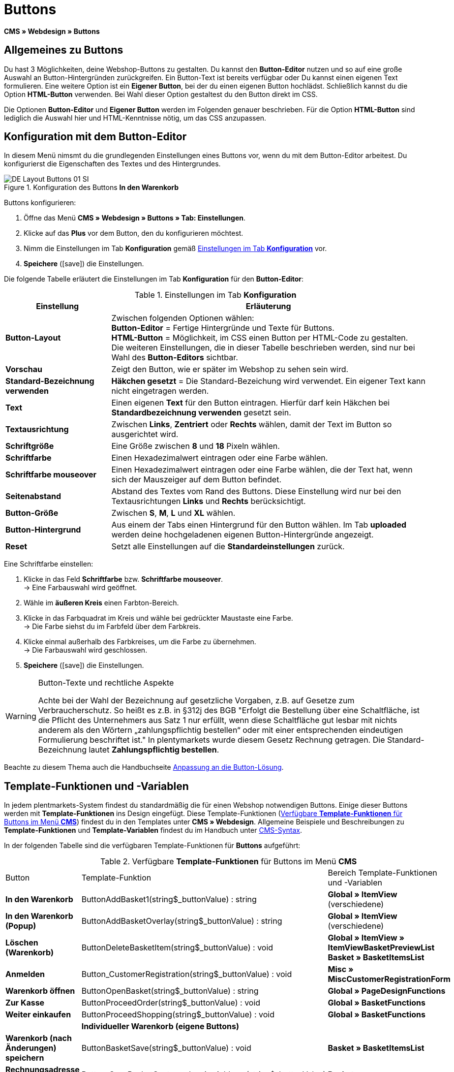 = Buttons
:lang: de
// include::{includedir}/_header.adoc[]
:keywords: Buttons, Webdesign, CMS
:position: 100
:icons: font
:docinfodir: /workspace/manual-adoc
:docinfo1:

*CMS » Webdesign » Buttons*

== Allgemeines zu Buttons

Du hast 3 Möglichkeiten, deine Webshop-Buttons zu gestalten. Du kannst den *Button-Editor* nutzen und so auf eine große Auswahl an Button-Hintergründen zurückgreifen. Ein Button-Text ist bereits verfügbar oder Du kannst einen eigenen Text formulieren. Eine weitere Option ist ein *Eigener Button*, bei der du einen eigenen Button hochlädst. Schließlich kannst du die Option *HTML-Button* verwenden. Bei Wahl dieser Option gestaltest du den Button direkt im CSS.

Die Optionen *Button-Editor* und *Eigener Button* werden im Folgenden genauer beschrieben. Für die Option *HTML-Button* sind lediglich die Auswahl hier und HTML-Kenntnisse nötig, um das CSS anzupassen.

== Konfiguration mit dem Button-Editor

In diesem Menü nimsmt du die grundlegenden Einstellungen eines Buttons vor, wenn du mit dem Button-Editor arbeitest. Du konfigurierst die Eigenschaften des Textes und des Hintergrundes.

[[bild-konfiguration-button-in-warenkorb]]
.Konfiguration des Buttons *In den Warenkorb*
image::omni-channel/online-shop/webshop-einrichten/_cms/webdesign/webdesign-bearbeiten/assets/DE-Layout-Buttons-01-SI.png[]

[.instruction]
Buttons konfigurieren:

. Öffne das Menü *CMS » Webdesign » Buttons » Tab: Einstellungen*.
. Klicke auf das *Plus* vor dem Button, den du konfigurieren möchtest.
. Nimm die Einstellungen im Tab *Konfiguration* gemäß <<tabelle-buttons-konfiguration>> vor.
. *Speichere* (icon:save[role="green"]) die Einstellungen.

Die folgende Tabelle erläutert die Einstellungen im Tab *Konfiguration* für den *Button-Editor*:

[[tabelle-buttons-konfiguration]]
.Einstellungen im Tab *Konfiguration*
[cols="1,3"]
|====
|Einstellung |Erläuterung

|*Button-Layout*
|Zwischen folgenden Optionen wählen: +
*Button-Editor* = Fertige Hintergründe und Texte für Buttons. +
*HTML-Button* = Möglichkeit, im CSS einen Button per HTML-Code zu gestalten. +
Die weiteren Einstellungen, die in dieser Tabelle beschrieben werden, sind nur bei Wahl des *Button-Editors* sichtbar.

|*Vorschau*
|Zeigt den Button, wie er später im Webshop zu sehen sein wird.

|*Standard-Bezeichnung verwenden*
|*Häkchen gesetzt* = Die Standard-Bezeichung wird verwendet. Ein eigener Text kann nicht eingetragen werden.

|*Text*
|Einen eigenen *Text* für den Button eintragen. Hierfür darf kein Häkchen bei *Standardbezeichnung verwenden* gesetzt sein.

|*Textausrichtung*
|Zwischen *Links*, *Zentriert* oder *Rechts* wählen, damit der Text im Button so ausgerichtet wird.

|*Schriftgröße*
|Eine Größe zwischen *8* und *18* Pixeln wählen.

|*Schriftfarbe*
|Einen Hexadezimalwert eintragen oder eine Farbe wählen.

|*Schriftfarbe mouseover*
|Einen Hexadezimalwert eintragen oder eine Farbe wählen, die der Text hat, wenn sich der Mauszeiger auf dem Button befindet.

|*Seitenabstand*
|Abstand des Textes vom Rand des Buttons. Diese Einstellung wird nur bei den Textausrichtungen *Links* und *Rechts* berücksichtigt.

|*Button-Größe*
|Zwischen *S*, *M*, *L* und *XL* wählen.

|*Button-Hintergrund*
|Aus einem der Tabs einen Hintergrund für den Button wählen. Im Tab *uploaded* werden deine hochgeladenen eigenen Button-Hintergründe angezeigt.

|*Reset*
|Setzt alle Einstellungen auf die *Standardeinstellungen* zurück.
|====


[.instruction]
Eine Schriftfarbe einstellen:

. Klicke in das Feld *Schriftfarbe* bzw. *Schriftfarbe mouseover*. +
→ Eine Farbauswahl wird geöffnet.
. Wähle im *äußeren Kreis* einen Farbton-Bereich.
. Klicke in das Farbquadrat im Kreis und wähle bei gedrückter Maustaste eine Farbe. +
→ Die Farbe siehst du im Farbfeld über dem Farbkreis.
. Klicke einmal außerhalb des Farbkreises, um die Farbe zu übernehmen. +
→ Die Farbauswahl wird geschlossen.
. *Speichere* (icon:save[role="green"]) die Einstellungen.

[WARNING]
.Button-Texte und rechtliche Aspekte
====
Achte bei der Wahl der Bezeichnung auf gesetzliche Vorgaben, z.B. auf Gesetze zum Verbraucherschutz. So heißt es z.B. in §312j des BGB "Erfolgt die Bestellung über eine Schaltfläche, ist die Pflicht des Unternehmers aus Satz 1 nur erfüllt, wenn diese Schaltfläche gut lesbar mit nichts anderem als den Wörtern „zahlungspflichtig bestellen“ oder mit einer entsprechenden eindeutigen Formulierung beschriftet ist." In plentymarkets wurde diesem Gesetz Rechnung getragen. Die Standard-Bezeichnung lautet *Zahlungspflichtig bestellen*.
====

Beachte zu diesem Thema auch die Handbuchseite <<omni-channel/online-shop/_cms/webdesign/webdesign-bearbeiten/buttons/anpassung-an-die-button-loesung#, Anpassung an die Button-Lösung>>.

== Template-Funktionen und -Variablen

In jedem plentmarkets-System findest du standardmäßig die für einen Webshop notwendigen Buttons. Einige dieser Buttons werden mit *Template-Funktionen* ins Design eingefügt. Diese Template-Funktionen (<<tabelle-template-funktionen-buttons>>) findest du in den Templates unter *CMS » Webdesign*. Allgemeine Beispiele und Beschreibungen zu *Template-Funktionen* und *Template-Variablen* findest du im Handbuch unter <<omni-channel/online-shop/cms-syntax#, CMS-Syntax>>.

In der folgenden Tabelle sind die verfügbaren Template-Funktionen für *Buttons* aufgeführt:

[[tabelle-template-funktionen-buttons]]
.Verfügbare *Template-Funktionen* für Buttons im Menü *CMS*
[cols="1,3,3"]
|====
|Button |Template-Funktion |Bereich Template-Funktionen +
und -Variablen

|*In den Warenkorb*
|ButtonAddBasket1(string$_buttonValue) : string
|*Global » ItemView* (verschiedene)

|*In den Warenkorb (Popup)*
|ButtonAddBasketOverlay(string$_buttonValue) : string
|*Global » ItemView* (verschiedene)

|*Löschen (Warenkorb)*
|ButtonDeleteBasketItem(string$_buttonValue) : void
|*Global » ItemView » ItemViewBasketPreviewList +
Basket » BasketItemsList*

|*Anmelden*
|Button_CustomerRegistration(string$_buttonValue) : void
|*Misc » MiscCustomerRegistrationForm*

|*Warenkorb öffnen*
|ButtonOpenBasket(string$_buttonValue) : string
|*Global » PageDesignFunctions*

|*Zur Kasse*
|ButtonProceedOrder(string$_buttonValue) : void
|*Global » BasketFunctions*

|*Weiter einkaufen*
|ButtonProceedShopping(string$_buttonValue) : void
|*Global » BasketFunctions*

|
|*Individueller Warenkorb (eigene Buttons)*
|

|*Warenkorb (nach Änderungen) speichern*
|ButtonBasketSave(string$_buttonValue) : void
|*Basket » BasketItemsList*

|*Rechnungsadresse im Warenkorb eingeben*
|Button_SaveBasketCustomerInvoiceAddress(string$_buttonValue) : void
|*Basket » BasketCustomerInvoiceAddress*
|====


== Eigener Button

In diesem Bereich lädst duselbst erstellte Buttons hoch. Die Formate *PNG*, *GIF* oder *JPG* sind zulässig. Die selbst erstellten Buttons sind in plentymarkets nicht mehr änderbar. Der Text, die Farben etc. müssen im Bild enthalten sein und werden genau so dargestellt.

[.instruction]
Eigene Buttons einstellen:

. Erstelle einen *Button* und speicherst du die Datei auf der Festplatte deines Rechners.
. Öffne das Menü *CMS » Webdesign » Buttons » Tab: Einstellungen*.
. Klicke auf das Untermenü des Buttons.
. Öffne das Tab *Eigener Button*.
. Klicke auf *Durchsuchen...*.
. Wähle die gespeicherte *Datei* des Buttons auf deiner Festplatte.
. Klicke auf *Öffnen*.
. Klicke auf *Speichern*, um den Button hochzuladen.

Wenn du das Menü neu lädst, wird eine Vorschau des Buttons angezeigt. Außerdem wird im Tab *Konfiguration* der Hinweis *Eigener Button ist aktiv!* angezeigt.

== Gruppenfunktionen

Im Menü *Gruppenfunktionen* wendest du ein bestimmtes Layout auf alle Buttons einer Sprache an. Mit dieser Funktion änderst du mit wenigen Mausklicks die Textausrichtung, Schriftgröße, Schriftfarbe, den Seitenabstand und die Hintergrundgrafik aller Buttons eines Webshop-Designs in einer bestimmten Sprache gleichzeitig.

. Öffne das Menü *CMS » Webdesign » Buttons » Tab: Einstellungen » Gruppenfunktionen*.
. Wähle die Einstellungen gemäß <<tabelle-buttons-konfiguration>>.
. *Speichere* (icon:save[role="green"]) die Einstellungen.

.*Gruppenfunktionen*
image::omni-channel/online-shop/webshop-einrichten/_cms/webdesign/webdesign-bearbeiten/assets/DE-CMS-Webdesign-Bearbeiten-Buttons-02-SI.png[]

== Buttons mit eigenem Hintergrund

Im Tab *Eigener Hintergrund* lädst dueigene *Hintergrundgrafiken* für Buttons hoch. Diese werden dann unter *Hintergrund-Liste* angezeigt.

Anschließend wählst du den Hintergrund im Tab *Konfiguration* eines Buttons.

Wichtig dabei ist, dass sowohl das Hintergrundbild insgesamt als auch die einzelnen Buttonfelder die richtigen Maße haben.

.Menü *Eigener Hintergrund*
image::omni-channel/online-shop/webshop-einrichten/_cms/webdesign/webdesign-bearbeiten/assets/DE-CMS-Webdesign-Bearbeiten-Buttons-03-SI.png[]

Das Beispiel in <<bild-beispiel-hintergrundgrafik>> ist ein Muster für eine Hintergrundgrafik und hat die Maße 634 x 63 Pixel. Die einzelnen Button-Felder der Grafik entsprechen den Einstellmöglichkeiten unter *Button-Größe* im Bearbeitungsfenster (<<bild-konfiguration-button-in-warenkorb>>). Jedoch ist die Anordnung hier in <<bild-beispiel-hintergrundgrafik>> umgekehrt zur Auswahl im Menü. Die obere Zeile der Button-Felder legt die Farbe der Buttons für die normale Ansicht fest. Die untere Zeile legt die *mouseover*-Farbe fest. Das ist die Farbe, die angezeigt wird, wenn du mit dem Mauszeiger auf den Button zeigst. Das am besten geeignete Datenformat für die Erstellung von Buttons ist *PNG*. Möglich sind auch *JPG* und *GIF*.

Die Buttonfelder haben die folgenden *Maße*:

.Größe Buttonfelder
[cols="1,3,3"]
|====
|Buttonfeld |Breite |Höhe

|*XL*
|245 Pixel
|31 Pixel

|*L*
|172 Pixel
|31 Pixel

|*M*
|134 Pixel
|31 Pixel

|*S*
|80 Pixel
|31 Pixel
|====

Der *Abstand* zwischen den Feldern beträgt jeweils 1 Pixel.

*XL                                                                    L                                                M                                  S*

[[bild-beispiel-hintergrundgrafik]]
.Beispiel für eine *Hintergrundgrafik*
image::omni-channel/online-shop/webshop-einrichten/_cms/webdesign/webdesign-bearbeiten/assets/DE-Layout-Buttons-04.png[]

Für einen Button mit einem eigenen Hintergrund lädst duden Hintergrund wie nachfolgend beschrieben hoch.

[.instruction]
Hintergrundgrafik hochladen:

. Erstelle eine *Hintergrundgrafik* speicherst du die Grafik auf der Festplatte deines Rechners.
. Öffne das Menü *CMS » Webdesign » Buttons » Tab: Eigener Hintergrund*.
. Klicke auf *Durchsuchen...*.
. Wähle die gespeicherte Datei der Hintergrundgrafik auf deiner Festplatte.
. Klicke auf *Öffnen*.
. Klicke auf *Speichern*, um den Hintergrund hochzuladen. +
→ Der Button-Hintergrund wird im Bereich *uploaded* als *Vorschau* angezeigt.

Nachdem du einen Hintergrund hochgeladen hast, musst du den Hintergrund im Button einstellen. Gehe dazu wie unten beschrieben vor.

[.instruction]
Buttons mit hochgeladener Hintergrundgrafik konfigurieren:

. Öffne das Menü *CMS » Webdesign » Buttons*.
. Klicke auf das Untermenü des Buttons.
. Wähle im Tab *Konfiguration* im Bereich *Button-Hintergrund* unter *uploaded* den Hintergrund aus.
. Nimm die weiteren Einstellungen gemäß <<tabelle-buttons-konfiguration>> vor.
. *Speichere* (icon:save[role="green"]) die Einstellungen.
